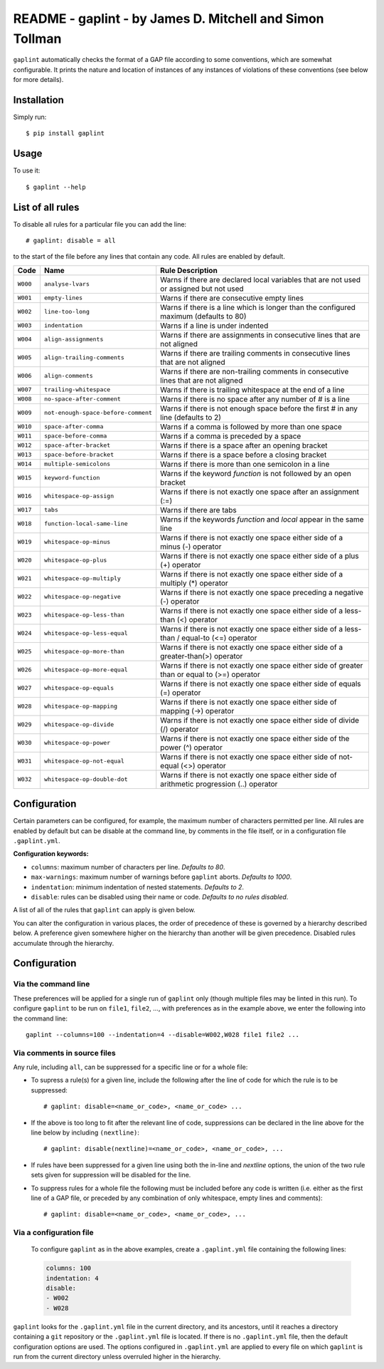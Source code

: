 *********************************************************
README - gaplint - by James D. Mitchell and Simon Tollman
*********************************************************

``gaplint`` automatically checks the format of a GAP file according to
some conventions, which are somewhat configurable. It prints the nature
and location of instances of any instances of violations of these
conventions (see below for more details).

Installation
============

Simply run::

    $ pip install gaplint

Usage
=====

To use it::

    $ gaplint --help

List of all rules
=================

To disable all rules for a particular file you can add the line::

    # gaplint: disable = all

to the start of the file before any lines that contain any code. All
rules are enabled by default.

+------------+---------------------------------------+-------------------------------------------------------------------------------------------------+
| Code       | Name                                  | Rule Description                                                                                |
+============+=======================================+=================================================================================================+
| ``W000``   | ``analyse-lvars``                     | Warns if there are declared local variables that are not used or assigned but not used          |
+------------+---------------------------------------+-------------------------------------------------------------------------------------------------+
| ``W001``   | ``empty-lines``                       | Warns if there are consecutive empty lines                                                      |
+------------+---------------------------------------+-------------------------------------------------------------------------------------------------+
| ``W002``   | ``line-too-long``                     | Warns if there is a line which is longer than the configured maximum (defaults to 80)           |
+------------+---------------------------------------+-------------------------------------------------------------------------------------------------+
| ``W003``   | ``indentation``                       | Warns if a line is under indented                                                               |
+------------+---------------------------------------+-------------------------------------------------------------------------------------------------+
| ``W004``   | ``align-assignments``                 | Warns if there are assignments in consecutive lines that are not aligned                        |
+------------+---------------------------------------+-------------------------------------------------------------------------------------------------+
| ``W005``   | ``align-trailing-comments``           | Warns if there are trailing comments in consecutive lines that are not aligned                  |
+------------+---------------------------------------+-------------------------------------------------------------------------------------------------+
| ``W006``   | ``align-comments``                    | Warns if there are non-trailing comments in consecutive lines that are not aligned              |
+------------+---------------------------------------+-------------------------------------------------------------------------------------------------+
| ``W007``   | ``trailing-whitespace``               | Warns if there is trailing whitespace at the end of a line                                      |
+------------+---------------------------------------+-------------------------------------------------------------------------------------------------+
| ``W008``   | ``no-space-after-comment``            | Warns if there is no space after any number of # is a line                                      |
+------------+---------------------------------------+-------------------------------------------------------------------------------------------------+
| ``W009``   | ``not-enough-space-before-comment``   | Warns if there is not enough space before the first # in any line (defaults to 2)               |
+------------+---------------------------------------+-------------------------------------------------------------------------------------------------+
| ``W010``   | ``space-after-comma``                 | Warns if a comma is followed by more than one space                                             |
+------------+---------------------------------------+-------------------------------------------------------------------------------------------------+
| ``W011``   | ``space-before-comma``                | Warns if a comma is preceded by a space                                                         |
+------------+---------------------------------------+-------------------------------------------------------------------------------------------------+
| ``W012``   | ``space-after-bracket``               | Warns if there is a space after an opening bracket                                              |
+------------+---------------------------------------+-------------------------------------------------------------------------------------------------+
| ``W013``   | ``space-before-bracket``              | Warns if there is a space before a closing bracket                                              |
+------------+---------------------------------------+-------------------------------------------------------------------------------------------------+
| ``W014``   | ``multiple-semicolons``               | Warns if there is more than one semicolon in a line                                             |
+------------+---------------------------------------+-------------------------------------------------------------------------------------------------+
| ``W015``   | ``keyword-function``                  | Warns if the keyword *function* is not followed by an open bracket                              |
+------------+---------------------------------------+-------------------------------------------------------------------------------------------------+
| ``W016``   | ``whitespace-op-assign``              | Warns if there is not exactly one space after an assignment (:=)                                |
+------------+---------------------------------------+-------------------------------------------------------------------------------------------------+
| ``W017``   | ``tabs``                              | Warns if there are tabs                                                                         |
+------------+---------------------------------------+-------------------------------------------------------------------------------------------------+
| ``W018``   | ``function-local-same-line``          | Warns if the keywords *function* and *local* appear in the same line                            |
+------------+---------------------------------------+-------------------------------------------------------------------------------------------------+
| ``W019``   | ``whitespace-op-minus``               | Warns if there is not exactly one space either side of a minus (-) operator                     |
+------------+---------------------------------------+-------------------------------------------------------------------------------------------------+
| ``W020``   | ``whitespace-op-plus``                | Warns if there is not exactly one space either side of a plus (+) operator                      |
+------------+---------------------------------------+-------------------------------------------------------------------------------------------------+
| ``W021``   | ``whitespace-op-multiply``            | Warns if there is not exactly one space either side of a multiply (\*) operator                 |
+------------+---------------------------------------+-------------------------------------------------------------------------------------------------+
| ``W022``   | ``whitespace-op-negative``            | Warns if there is not exactly one space preceding a negative (-) operator                       |
+------------+---------------------------------------+-------------------------------------------------------------------------------------------------+
| ``W023``   | ``whitespace-op-less-than``           | Warns if there is not exactly one space either side of a less-than (<) operator                 |
+------------+---------------------------------------+-------------------------------------------------------------------------------------------------+
| ``W024``   | ``whitespace-op-less-equal``          | Warns if there is not exactly one space either side of a less-than / equal-to (<=) operator     |
+------------+---------------------------------------+-------------------------------------------------------------------------------------------------+
| ``W025``   | ``whitespace-op-more-than``           | Warns if there is not exactly one space either side of a greater-than(>) operator               |
+------------+---------------------------------------+-------------------------------------------------------------------------------------------------+
| ``W026``   | ``whitespace-op-more-equal``          | Warns if there is not exactly one space either side of greater than or equal to (>=) operator   |
+------------+---------------------------------------+-------------------------------------------------------------------------------------------------+
| ``W027``   | ``whitespace-op-equals``              | Warns if there is not exactly one space either side of equals (=) operator                      |
+------------+---------------------------------------+-------------------------------------------------------------------------------------------------+
| ``W028``   | ``whitespace-op-mapping``             | Warns if there is not exactly one space either side of mapping (->) operator                    |
+------------+---------------------------------------+-------------------------------------------------------------------------------------------------+
| ``W029``   | ``whitespace-op-divide``              | Warns if there is not exactly one space either side of divide (/) operator                      |
+------------+---------------------------------------+-------------------------------------------------------------------------------------------------+
| ``W030``   | ``whitespace-op-power``               | Warns if there is not exactly one space either side of the power (^) operator                   |
+------------+---------------------------------------+-------------------------------------------------------------------------------------------------+
| ``W031``   | ``whitespace-op-not-equal``           | Warns if there is not exactly one space either side of not-equal (<>) operator                  |
+------------+---------------------------------------+-------------------------------------------------------------------------------------------------+
| ``W032``   | ``whitespace-op-double-dot``          | Warns if there is not exactly one space either side of arithmetic progression (..) operator     |
+------------+---------------------------------------+-------------------------------------------------------------------------------------------------+

Configuration
=============

Certain parameters can be configured, for example, the maximum number of
characters permitted per line. All rules are enabled by default but can
be disable at the command line, by comments in the file itself, or in a
configuration file ``.gaplint.yml``.

**Configuration keywords:**

-  ``columns``: maximum number of characters per line. *Defaults to 80*.
-  ``max-warnings``: maximum number of warnings before ``gaplint``
   aborts. *Defaults to 1000*.
-  ``indentation``: minimum indentation of nested statements. *Defaults
   to 2*.
-  ``disable``: rules can be disabled using their name or code.
   *Defaults to no rules disabled*.

A list of all of the rules that ``gaplint`` can apply is given below.

You can alter the configuration in various places, the order of
precedence of these is governed by a hierarchy described below. A
preference given somewhere higher on the hierarchy than another will be
given precedence. Disabled rules accumulate through the hierarchy.

Configuration
=============

Via the command line
^^^^^^^^^^^^^^^^^^^^

These preferences will be applied for a single run of ``gaplint`` only (though
multiple files may be linted in this run). To configure ``gaplint`` to be run
on ``file1``, ``file2``, ..., with preferences as in the example above, we
enter the following into the command line::

       gaplint --columns=100 --indentation=4 --disable=W002,W028 file1 file2 ...

Via comments in source files
^^^^^^^^^^^^^^^^^^^^^^^^^^^^

Any rule, including ``all``, can be suppressed for a specific line or for a
whole file:

* To supress a rule(s) for a given line, include the following after the line
  of code for which the rule is to be suppressed::

   # gaplint: disable=<name_or_code>, <name_or_code> ...

*  If the above is too long to fit after the relevant line of code,
   suppressions can be declared in the line above for the line below
   by including ``(nextline)``::

   # gaplint: disable(nextline)=<name_or_code>, <name_or_code>, ...

*  If rules have been suppressed for a given line using both the
   in-line and *nextline* options, the union of the two rule sets
   given for suppression will be disabled for the line.

*  To suppress rules for a whole file the following must be included
   before any code is written (i.e. either as the first line of a GAP
   file, or preceded by any combination of only whitespace, empty
   lines and comments)::

   # gaplint: disable=<name_or_code>, <name_or_code>, ...

Via a configuration file
^^^^^^^^^^^^^^^^^^^^^^^^

   To configure ``gaplint`` as in the above examples, create a
   ``.gaplint.yml`` file containing the following lines:

   .. code:: yaml

       columns: 100
       indentation: 4
       disable:
       - W002
       - W028

``gaplint`` looks for the ``.gaplint.yml`` file in the current
directory, and its ancestors, until it reaches a directory containing
a ``git`` repository or the ``.gaplint.yml`` file is located. If
there is no ``.gaplint.yml`` file, then the default configuration
options are used. The options configured in ``.gaplint.yml`` are
applied to every file on which ``gaplint`` is run from the current
directory unless overruled higher in the hierarchy.

